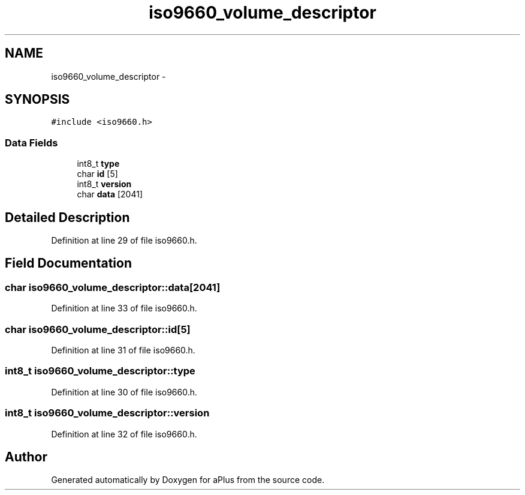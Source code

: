 .TH "iso9660_volume_descriptor" 3 "Sun Nov 9 2014" "Version 0.1" "aPlus" \" -*- nroff -*-
.ad l
.nh
.SH NAME
iso9660_volume_descriptor \- 
.SH SYNOPSIS
.br
.PP
.PP
\fC#include <iso9660\&.h>\fP
.SS "Data Fields"

.in +1c
.ti -1c
.RI "int8_t \fBtype\fP"
.br
.ti -1c
.RI "char \fBid\fP [5]"
.br
.ti -1c
.RI "int8_t \fBversion\fP"
.br
.ti -1c
.RI "char \fBdata\fP [2041]"
.br
.in -1c
.SH "Detailed Description"
.PP 
Definition at line 29 of file iso9660\&.h\&.
.SH "Field Documentation"
.PP 
.SS "char iso9660_volume_descriptor::data[2041]"

.PP
Definition at line 33 of file iso9660\&.h\&.
.SS "char iso9660_volume_descriptor::id[5]"

.PP
Definition at line 31 of file iso9660\&.h\&.
.SS "int8_t iso9660_volume_descriptor::type"

.PP
Definition at line 30 of file iso9660\&.h\&.
.SS "int8_t iso9660_volume_descriptor::version"

.PP
Definition at line 32 of file iso9660\&.h\&.

.SH "Author"
.PP 
Generated automatically by Doxygen for aPlus from the source code\&.
